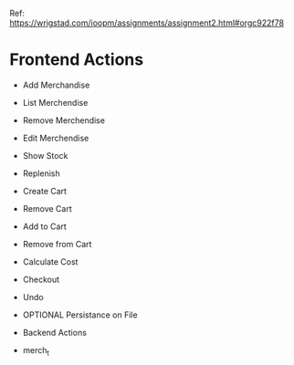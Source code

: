 Ref: https://wrigstad.com/ioopm/assignments/assignment2.html#orgc922f78

* Frontend Actions
 - Add Merchandise
 - List Merchendise
 - Remove Merchendise
 - Edit Merchendise

 - Show Stock
 - Replenish

 - Create Cart
 - Remove Cart

 - Add to Cart
 - Remove from Cart
 - Calculate Cost

 - Checkout

 - Undo
 - OPTIONAL Persistance on File

 * Backend Actions
 - merch_t
